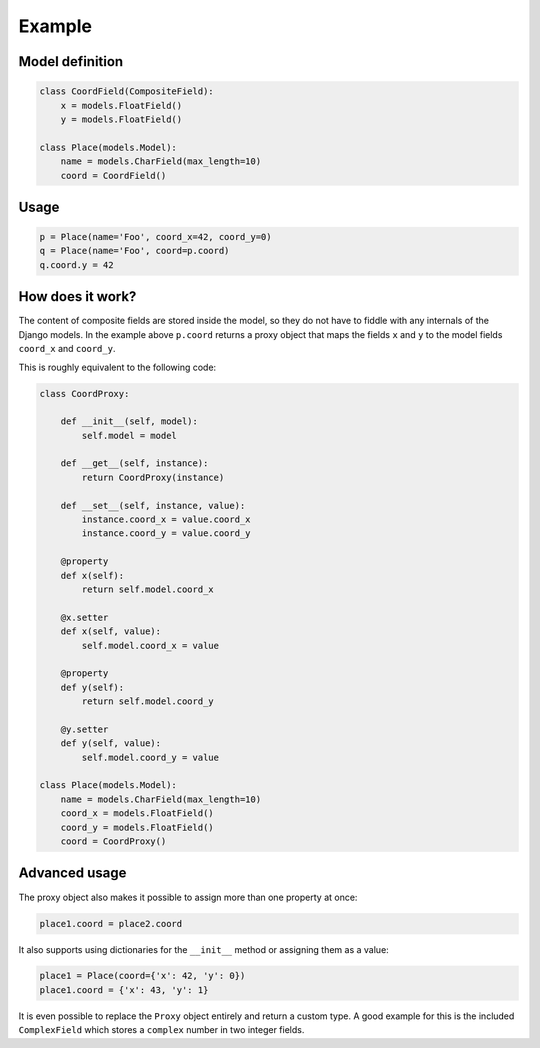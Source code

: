 .. _example:

Example
=======

Model definition
----------------

.. code-block:: python

    class CoordField(CompositeField):
        x = models.FloatField()
        y = models.FloatField()

    class Place(models.Model):
        name = models.CharField(max_length=10)
        coord = CoordField()

Usage
-----

.. code-block:: python

    p = Place(name='Foo', coord_x=42, coord_y=0)
    q = Place(name='Foo', coord=p.coord)
    q.coord.y = 42

How does it work?
-----------------

The content of composite fields are stored inside the model, so they do
not have to fiddle with any internals of the Django models. In the example
above ``p.coord`` returns a proxy object that maps the fields ``x`` and ``y``
to the model fields ``coord_x`` and ``coord_y``.

This is roughly equivalent to the following code:

.. code-block:: python

    class CoordProxy:

        def __init__(self, model):
            self.model = model

        def __get__(self, instance):
            return CoordProxy(instance)

        def __set__(self, instance, value):
            instance.coord_x = value.coord_x
            instance.coord_y = value.coord_y

        @property
        def x(self):
            return self.model.coord_x

        @x.setter
        def x(self, value):
            self.model.coord_x = value

        @property
        def y(self):
            return self.model.coord_y

        @y.setter
        def y(self, value):
            self.model.coord_y = value

    class Place(models.Model):
        name = models.CharField(max_length=10)
        coord_x = models.FloatField()
        coord_y = models.FloatField()
        coord = CoordProxy()

Advanced usage
--------------

The proxy object also makes it possible to assign more than one property at
once:

.. code-block:: python

    place1.coord = place2.coord

It also supports using dictionaries for the ``__init__`` method or
assigning them as a value:

.. code-block:: python

    place1 = Place(coord={'x': 42, 'y': 0})
    place1.coord = {'x': 43, 'y': 1}

It is even possible to replace the ``Proxy`` object entirely and
return a custom type. A good example for this is the included
``ComplexField`` which stores a ``complex`` number in two
integer fields.
